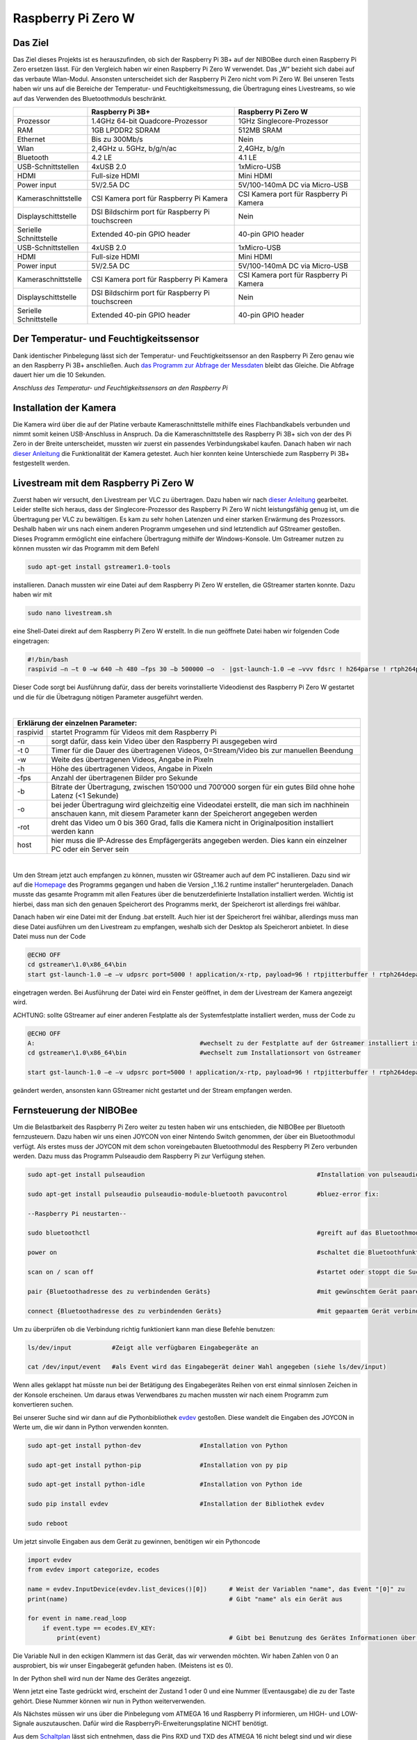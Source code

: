 Raspberry Pi Zero W
===================

Das Ziel
--------

Das Ziel dieses Projekts ist es herauszufinden, ob sich der Raspberry Pi 3B+ auf der NIBOBee durch einen Raspberry Pi
Zero ersetzen lässt. Für den Vergleich haben wir einen Raspberry Pi Zero W verwendet. Das „W“ bezieht sich dabei auf das
verbaute Wlan-Modul. Ansonsten unterscheidet sich der Raspberry Pi Zero nicht vom Pi Zero W. Bei unseren Tests haben wir
uns auf die Bereiche der Temperatur- und Feuchtigkeitsmessung, die Übertragung eines Livestreams, so wie auf das
Verwenden des Bluetoothmoduls beschränkt. 

+------------------------+--------------------------------------------------+-----------------------------------------+
|                        |                 Raspberry Pi 3B+                 |           Raspberry Pi Zero W           |
+========================+==================================================+=========================================+
| Prozessor              | 1.4GHz 64-bit Quadcore-Prozessor                 | 1GHz Singlecore-Prozessor               |
+------------------------+--------------------------------------------------+-----------------------------------------+
| RAM                    | 1GB LPDDR2 SDRAM                                 | 512MB SRAM                              |
+------------------------+--------------------------------------------------+-----------------------------------------+
| Ethernet               | Bis zu 300Mb/s                                   | Nein                                    |
+------------------------+--------------------------------------------------+-----------------------------------------+
| Wlan                   | 2,4GHz u. 5GHz, b/g/n/ac                         | 2,4GHz, b/g/n                           |
+------------------------+--------------------------------------------------+-----------------------------------------+
| Bluetooth              | 4.2 LE                                           | 4.1 LE                                  |
+------------------------+--------------------------------------------------+-----------------------------------------+
| USB-Schnittstellen     | 4xUSB 2.0                                        | 1xMicro-USB                             |
+------------------------+--------------------------------------------------+-----------------------------------------+
| HDMI                   | Full-size HDMI                                   | Mini HDMI                               |
+------------------------+--------------------------------------------------+-----------------------------------------+
| Power input            | 5V/2.5A DC                                       | 5V/100-140mA DC via Micro-USB           |
+------------------------+--------------------------------------------------+-----------------------------------------+
| Kameraschnittstelle    | CSI Kamera port für Raspberry Pi Kamera          | CSI Kamera port für Raspberry Pi Kamera |
+------------------------+--------------------------------------------------+-----------------------------------------+
| Displayschittstelle    | DSI Bildschirm port für Raspberry Pi touchscreen | Nein                                    |
+------------------------+--------------------------------------------------+-----------------------------------------+
| Serielle Schnittstelle | Extended 40-pin GPIO header                      | 40-pin GPIO header                      |
+------------------------+--------------------------------------------------+-----------------------------------------+
| USB-Schnittstellen     | 4xUSB 2.0                                        | 1xMicro-USB                             |
+------------------------+--------------------------------------------------+-----------------------------------------+
| HDMI                   | Full-size HDMI                                   | Mini HDMI                               |
+------------------------+--------------------------------------------------+-----------------------------------------+
| Power input            | 5V/2.5A DC                                       | 5V/100-140mA DC via Micro-USB           |
+------------------------+--------------------------------------------------+-----------------------------------------+
| Kameraschnittstelle    | CSI Kamera port für Raspberry Pi Kamera          | CSI Kamera port für Raspberry Pi Kamera |
+------------------------+--------------------------------------------------+-----------------------------------------+
| Displayschittstelle    | DSI Bildschirm port für Raspberry Pi touchscreen | Nein                                    |
+------------------------+--------------------------------------------------+-----------------------------------------+
| Serielle Schnittstelle | Extended 40-pin GPIO header                      | 40-pin GPIO header                      |
+------------------------+--------------------------------------------------+-----------------------------------------+

Der Temperatur- und Feuchtigkeitssensor
---------------------------------------
Dank identischer Pinbelegung lässt sich der Temperatur- und Feuchtigkeitssensor an den Raspberry Pi Zero genau wie an
den Raspberry Pi 3B+ anschließen. Auch `das Programm zur Abfrage der Messdaten
<https://nibobee.readthedocs.io/de/latest/Kapitel_05_RaspberryPi3.html#die-fertigen-pythonscripte>`_ bleibt das
Gleiche. Die Abfrage dauert hier um die 10 Sekunden. 


.. image:: img/luftfeuchtigkeit_DHT11_Steckplatine.png
*Anschluss des Temperatur- und Feuchtigkeitssensors an den Raspberry Pi*


Installation der Kamera
-----------------------
Die Kamera wird über die auf der Platine verbaute Kameraschnittstelle mithilfe eines Flachbandkabels verbunden und nimmt
somit keinen USB-Anschluss in Anspruch. Da die Kameraschnittstelle des Raspberry Pi 3B+ sich von der des Pi Zero in der
Breite unterscheidet, mussten wir zuerst ein passendes Verbindungskabel kaufen. Danach haben wir nach `dieser Anleitung
<https://www.datenreise.de/raspberry-pi-ueberwachungskamera-livestream/>`_ die Funktionalität der Kamera getestet. Auch
hier konnten keine Unterschiede zum Raspberry Pi 3B+ festgestellt werden. 


Livestream mit dem Raspberry Pi Zero W
--------------------------------------
Zuerst haben wir versucht, den Livestream per VLC zu übertragen. Dazu haben wir nach `dieser Anleitung
<https://tutorials-raspberrypi.de/raspberry-pi-ueberwachungskamera-livestream-einrichten/>`_ gearbeitet. Leider stellte
sich heraus, dass der Singlecore-Prozessor des Raspberry Pi Zero W nicht leistungsfähig genug ist, um die Übertragung
per VLC zu bewältigen. Es kam zu sehr hohen Latenzen und einer starken Erwärmung des Prozessors. Deshalb haben wir uns
nach einem anderen Programm umgesehen und sind letztendlich auf GStreamer gestoßen. Dieses Programm ermöglicht eine
einfachere Übertragung mithilfe der Windows-Konsole. Um Gstreamer nutzen zu können mussten wir das Programm mit dem
Befehl  

.. code-block:: python

 sudo apt-get install gstreamer1.0-tools
 

installieren. Danach mussten wir eine Datei auf dem Raspberry Pi Zero W erstellen, die GStreamer starten konnte. Dazu
haben wir mit  

.. code-block:: python
 
 sudo nano livestream.sh
 

eine Shell-Datei direkt auf dem Raspberry Pi Zero W erstellt. In die nun geöffnete Datei haben wir folgenden Code
eingetragen: 

.. code-block:: python

 #!/bin/bash
 raspivid –n –t 0 –w 640 –h 480 –fps 30 –b 500000 –o  - |gst-launch-1.0 –e –vvv fdsrc ! h264parse ! rtph264pay pt=96 config-interval=5 ! udpsink host={IP-ADRESSE-DES-EMPFÄNGERS} port=5000
 

Dieser Code sorgt bei Ausführung dafür, dass der bereits vorinstallierte Videodienst des Raspberry Pi Zero W gestartet
und die für die Übetragung nötigen Parameter ausgeführt werden. 

|

+------------------------------------+---------------------------------------------------------------------------------------------------------------------------------------------------------------------------+
| Erklärung der einzelnen Parameter:                                                                                                                                                                           	 |
+====================================+===========================================================================================================================================================================+
| raspivid                           | startet Programm für Videos mit dem Raspberry Pi                                                                                                                          |
+------------------------------------+---------------------------------------------------------------------------------------------------------------------------------------------------------------------------+
| -n                                 | sorgt dafür, dass kein Video über den Raspberry Pi ausgegeben wird                                                                                                        |
+------------------------------------+---------------------------------------------------------------------------------------------------------------------------------------------------------------------------+
| -t 0                               | Timer für die Dauer des übertragenen Videos, 0=Stream/Video bis zur manuellen Beendung                                                                                    |
+------------------------------------+---------------------------------------------------------------------------------------------------------------------------------------------------------------------------+
| -w                                 | Weite des übertragenen Videos, Angabe in Pixeln                                                                                                                           |
+------------------------------------+---------------------------------------------------------------------------------------------------------------------------------------------------------------------------+
| -h                                 | Höhe des übertragenen Videos, Angabe in Pixeln                                                                                                                            |
+------------------------------------+---------------------------------------------------------------------------------------------------------------------------------------------------------------------------+
| -fps                               | Anzahl der übertragenen Bilder pro Sekunde                                                                                                                                |
+------------------------------------+---------------------------------------------------------------------------------------------------------------------------------------------------------------------------+
| -b                                 | Bitrate der Übertragung, zwischen 150‘000 und 700‘000 sorgen für ein gutes Bild ohne hohe Latenz (<1 Sekunde)                                                             |
+------------------------------------+---------------------------------------------------------------------------------------------------------------------------------------------------------------------------+
| -o                                 | bei jeder Übertragung wird gleichzeitig eine Videodatei erstellt, die man sich im nachhinein anschauen kann, mit diesem Parameter kann der Speicherort angegeben werden   |
+------------------------------------+---------------------------------------------------------------------------------------------------------------------------------------------------------------------------+
| -rot                               | dreht das Video um 0 bis 360 Grad, falls die Kamera nicht in Originalposition installiert werden kann                                                                     |
+------------------------------------+---------------------------------------------------------------------------------------------------------------------------------------------------------------------------+
| host                               | hier muss die IP-Adresse des Empfägergeräts angegeben werden. Dies kann ein einzelner PC oder ein Server sein                                                             |
+------------------------------------+---------------------------------------------------------------------------------------------------------------------------------------------------------------------------+

|

Um den Stream jetzt auch empfangen zu können, mussten wir GStreamer auch auf dem PC installieren. Dazu sind wir auf die
`Homepage <https://gstreamer.freedesktop.org/download/>`_ des Programms gegangen und haben die Version „1.16.2 runtime
installer“ heruntergeladen. Danach musste das gesamte Programm mit allen Features über die benutzerdefinierte
Installation installiert werden. Wichtig ist hierbei, dass man sich den genauen Speicherort des Programms merkt, der
Speicherort ist allerdings frei wählbar.

Danach haben wir eine Datei mit der Endung .bat erstellt. Auch hier ist der Speicherort frei wählbar, allerdings muss
man diese Datei ausführen um den Livestream zu empfangen, weshalb sich der Desktop als Speicherort anbietet. In diese
Datei muss nun der Code 

.. code-block:: 

 @ECHO OFF
 cd gstreamer\1.0\x86_64\bin
 start gst-launch-1.0 –e –v udpsrc port=5000 ! application/x-rtp, payload=96 ! rtpjitterbuffer ! rtph264depay ! avdec_h264 ! fpsdisplaysink sync=false text-overlay=false
  
eingetragen werden. Bei Ausführung der Datei wird ein Fenster geöffnet, in dem der Livestream der Kamera angezeigt wird.

ACHTUNG: sollte GStreamer auf einer anderen Festplatte als der Systemfestplatte installiert werden, muss der Code zu 

.. code-block::
 
 @ECHO OFF
 A:						#wechselt zu der Festplatte auf der Gstreamer installiert ist
 cd gstreamer\1.0\x86_64\bin			#wechselt zum Installationsort von Gstreamer	
 
 start gst-launch-1.0 –e –v udpsrc port=5000 ! application/x-rtp, payload=96 ! rtpjitterbuffer ! rtph264depay ! avdec_h264 ! fpsdisplaysink sync=false text-overlay=false
  
geändert werden, ansonsten kann GStreamer nicht gestartet und der Stream empfangen werden.

Fernsteuerung der NIBOBee
-------------------------
Um die Belastbarkeit des Raspberry Pi Zero weiter zu testen haben wir uns entschieden, die NIBOBee per Bluetooth
fernzusteuern. Dazu haben wir uns einen JOYCON von einer Nintendo Switch genommen, der über ein Bluetoothmodul
verfügt. Als erstes muss der JOYCON mit dem schon voreingebauten Bluetoothmodul des Respberry PI Zero verbunden
werden. Dazu muss das Programm Pulseaudio dem Raspberry Pi zur Verfügung stehen. 

.. code-block:: python
 	
 sudo apt-get install pulseaudion 						#Installation von pulseaudio, auf Raspbian full schon vorhanden
 
 sudo apt-get install pulseaudio pulseaudio-module-bluetooth pavucontrol	#bluez-error fix:						 
 
 --Raspberry Pi neustarten--		
 
 sudo bluetoothctl								#greift auf das Bluetoothmodul des Raspberry Pi zu
 
 power on									#schaltet die Bluetoothfunktion ein
 
 scan on / scan off								#startet oder stoppt die Suche nach Geräten
 
 pair {Bluetoothadresse des zu verbindenden Geräts}				#mit gewünschtem Gerät paaren			 
 
 connect {Bluetoothadresse des zu verbindenden Geräts}				#mit gepaartem Gerät verbinden
 

Um zu überprüfen ob die Verbindung richtig funktioniert kann man diese Befehle benutzen:

.. code-block:: python
 
 ls/dev/input  		#Zeigt alle verfügbaren Eingabegeräte an
 
 cat /dev/input/event  	#als Event wird das Eingabegerät deiner Wahl angegeben (siehe ls/dev/input)
 

Wenn alles geklappt hat müsste nun bei der Betätigung des Eingabegerätes Reihen von erst einmal sinnlosen Zeichen in der
Konsole erscheinen. Um daraus etwas Verwendbares zu machen mussten wir nach einem Programm zum konvertieren suchen.

Bei unserer Suche sind wir dann auf die Pythonbibliothek `evdev
<https://python-evdev.readthedocs.io/en/latest/usage.html>`_ gestoßen. Diese wandelt die Eingaben des JOYCON in Werte
um, die wir dann in Python verwenden konnten. 

.. code-block:: python
 
 sudo apt-get install python-dev		#Installation von Python
 
 sudo apt-get install python-pip		#Installation von py pip
 
 sudo apt-get install python-idle		#Installation von Python ide
 
 sudo pip install evdev				#Installation der Bibliothek evdev
 
 sudo reboot
 

Um jetzt sinvolle Eingaben aus dem Gerät zu gewinnen, benötigen wir ein Pythoncode 

 
.. code-block:: python

 import evdev
 from evdev import categorize, ecodes

 name = evdev.InputDevice(evdev.list_devices()[0])      # Weist der Variablen "name", das Event "[0]" zu 
 print(name)                                            # Gibt "name" als ein Gerät aus

 for event in name.read_loop
     if event.type == ecodes.EV_KEY:
         print(event)                                	# Gibt bei Benutzung des Gerätes Informationen über Eingaben wieder, z.B gibt beim Drücken der "A"-Taste auf dem JOYCON eine Reihe von Informationen über die gedrückte Taste aus. 

Die Variable Null in den eckigen Klammern ist das Gerät, das wir verwenden möchten. Wir haben Zahlen von 0 an
ausprobiert, bis wir unser Eingabegerät gefunden haben. (Meistens ist es 0).
	 
In der Python shell wird nun der Name des Gerätes angezeigt.

Wenn jetzt eine Taste gedrückt wird, erscheint der Zustand 1 oder 0 und eine Nummer (Eventausgabe) die zu der Taste
gehört. Diese Nummer können wir nun in Python weiterverwenden. 

Als Nächstes müssen wir uns über die Pinbelegung vom ATMEGA 16 und Raspberry PI informieren, um HIGH- und LOW-Signale
auszutauschen. Dafür wird die RaspberryPi-Erweiterungsplatine NICHT benötigt.

Aus dem `Schaltplan <http://download.nicai-systems.com/nibo/nibobee_berry_schematic_1_04.pdf>`_ lässt sich entnehmen,
dass die Pins RXD und TXD des ATMEGA 16 nicht belegt sind und wir diese daher nutzen können. 

.. image:: img/atmegapins.png

Den NIBOBee haben wir wie folgt programmiert.

.. code-block:: C++

 #include <NIBObee.h>			// Benutze die Nibobee Bibliothek
 #include <avr/io.h>


 void setup() {
 DDRD &= ~(1 << PD0);			// setze PD0 als Eingang 
 DDRD &= ~(1 << PD1);			// setze PD1 als Eingang

 NIBObee.begin();
 }

 void loop() {
 if((PIND & (1 << PD0)))		// Wenn PD0 nicht 0 dann
 {	
 if((PIND & (1 << PD1)))		// Wenn PD1 nicht 0 dann
 {
 Engine.setPWM(500, 500);
 }
 }

 if((PIND & (1 << PD0)))		// Wenn PD0 nicht 0 dann
 {
 if(!(PIND & (1 << PD1)))		// Wenn PD1 nicht 1 dann
 {
 Engine.setPWM(500, -500);
 }
 }

 if(!(PIND & (1 << PD0)))		// Wenn PD0 nicht 1 dann
 {
 if((PIND & (1 << PD1)))		// Wenn PD1 nicht 0 dann
 {
 Engine.setPWM(-500, 500);
 }
 }

 if(!(PIND & (1 << PD0)))		// Wenn PD0 nicht 1 dann
 {
 if(!(PIND & (1 << PD1)))		// Wenn PD1 nicht 1 dann
 {	
 Engine.setPWM(0, 0);
 }
 }

 }
 
Wenn PD1 = 1 und PD0 = 1 fährt die Nibobee geradeaus. Wenn PD1 = 0 PD0 = 1 fährt sie nach links. Wenn PD0 = 1 und PD1 = 0 fährt sie nach Rechts. Wenn PD0 = 0 und PD1 = 0 hält sie an.

.. image:: img/rasppins.png

Mit dem NIBOBee-Programm und den Eventzuständen im Hinterkopf konnten wir nun ein Pythonscript zur Steuerung der NIBOBee schreiben.
			
.. code-block:: python

 import evdev
 import time
 import RPi.GPIO as GPIO 
 from evdev import categorize, ecodes
 
 GPIO.setmode(GPIO.BCM)								#Raspberry Pi benutzt "Broadcom SOC channel" (siehe Pinlayout, grüne Rechtecke)
 
 GPIO.setup(22, GPIO.OUT, initial = GPIO.LOW)		#Setze GPIO 22 als Ausgang und auf LOW
 GPIO.setup(4,  GPIO.OUT, initial = GPIO.LOW)			
 
 name = evdev.InputDevice(evdev.list_devices()[0])	#weist der Variablen "name", das Event "[0]" zu 
 print(name)
 
 bx = 305											#weist den Variablen die Eventausgaben zu
 by = 307
 bb = 306
 ba = 304
 r  = 318
 
 for event in name.read_loop(): 					#Loop für dauerhafte Überprufung der Eventzustände
	 if event.type == ecodes.EV_KEY:
	 
		 if event.value == 1:						#wenn Eventzustand 1 (Gedrückt)
				
			 if event.code == r:					#wennenn Taste "r" gedrückt
				GPIO.output(4, GPIO.HIGH)			#setzt GPIO 4 HIGH
				GPIO.output(22, GPIO.HIGH)
				print("vorwärts")
				 
			 if event.code == ba:
				GPIO.output(4, GPIO.HIGH)
				GPIO.output(22, GPIO.LOW)
				print("links")
				 
			 if event.code == by:
				GPIO.output(4, GPIO.LOW)
				GPIO.output(22, GPIO.HIGH)
				print("rechts")
				 
		 elif event.value == 0:						# Wenn keine Tasten gedrückt, setze alle auf 0
			  GPIO.output(4, GPIO.LOW)					
			  GPIO.output(22, GPIO.LOW)				
			  print("stop")
			  
 GPIO.cleanup()
	
Und siehe da, es Funktioniert, die NIBOBee reagiert auf Tastendruck. Allerdings ist die Reichweite mit nur ungefähr 50cm sehr eingeschränkt. Daraus können wir schließen, dass die Rechweite des Bluetoothmodules zu gering für unser Vorhaben ist.

Da uns das nicht gereicht hat, mussten wir uns eine andere Lösung einfallen lassen. Also haben wir uns eine Bluetoothtastatur besorgt, die über einen eigenen Bluetoothadapter vefügt. Das Pythonscript für die umwandlung der Eingaben blieb fast unverändert. Nur die Eventzustände mussten mit bekannter Methodik neu erfasst werden.
Nun konnten wir die NIBOBee mit W,A,D steuern und hatten eine Reichweite von 10m, auch durch Wände hindurch.
	
.. code-block:: python

 import evdev
 import time
 import RPi.GPIO as GPIO 
 from evdev import categorize, ecodes
 
 GPIO.setmode(GPIO.BCM)				  					
 
 GPIO.setup(22, GPIO.OUT, initial = GPIO.LOW)
 GPIO.setup(4,  GPIO.OUT, initial = GPIO.LOW)
 
 name = evdev.InputDevice(evdev.list_devices()[0])
 print(name)
 
 w = 17
 a = 30
 s = 31
 d = 32
 
 for event in name.read_loop():
	 if event.type == ecodes.EV_KEY:
	 
		 if event.value == 1:
		 
			 if event.code == w:
				GPIO.output(4, GPIO.HIGH)
				GPIO.output(22, GPIO.HIGH)
				print("vorwärts")
				 
			 if event.code == a:
				GPIO.output(4, GPIO.HIGH)
				GPIO.output(22, GPIO.LOW)
				print("links")
				 
			 if event.code == d:
				GPIO.output(4, GPIO.LOW)
				GPIO.output(22, GPIO.HIGH)
				print("rechts")
				 
		 elif event.value == 0:
			  GPIO.output(4, GPIO.LOW)
			  GPIO.output(22, GPIO.LOW)
			  print("stop")
			  
 GPIO.cleanup()
  
 
Um das Pythonskript bei Start des Raspberry Pi auszuführen mussten wir das Programm, das für den Autostart zuständig
ist, um unser Programm erweitern. Diese Datei wird mit  

.. code-block:: python
 
 sudo nano /etc/profile
 
aufgerufen. Unter die letzte Zeile (fi) mussten wir nun 

.. code-block:: python
 
 sudo python {Pfad des Pythonprogramms} &
 
einfügen. DAS "&" IST HIER SEHR WICHTIG. Es verhindert, dass das Pythonscript beim starten mit anderen Programmen interferiert.

z.B. 

.. code-block:: python

 unset id
 fi
 sudo python /home/pi/{Name des Pythonprogramms}.py &
 

Die Scripte
-----------

Da sich die Art und Weise, in der der Temperatur- und Feuchtigkeitssensor an den Raspberry Pi Zero W angeschlossen wird,
nicht von der des Raspberry Pi 3B+ unterscheidet konnten wir diese `Scripte für die Messungen
<https://nibobee.readthedocs.io/de/latest/Kapitel_05_RaspberryPi3.html#die-fertigen-pythonscripte>`_ einfach
übernehmen.

Für die automatische Installation von GStreamer mussten wir uns allerdings etwas anderes einfallen lassen. Letztendlich
sind auf folgende Lösung gekommen. 

.. code-block:: python
 
 #!/usr/bin/python
 # -*- coding: utf-8 -*-
 
 import os
 
 #sucht nach neuen Updates für den Piund diese
 print os.system('sudo apt-get --assume-yes update');			
 print os.system('sudo apt-get --assume-yes upgrade');			
 print os.system('sudo apt-get --assume-yes autoremove');		
 
 #erstellt ein neues Verzeichnis und wechselt in dieses
 print os.system('mkdir /home/pi/Livestream');
 print os.chdir('/home/pi/Livestream');				
 
 #installiert die nötige Version von GStreamer
 print os.system('sudo apt-get install gstreamer1.0-tools');
 
 #erstellt eine neue Shell-Datei in dem eben erstellten Verzeichnis 
 print os.system('sudo nano livestream.sh');
 
 #fragt nacht der IP Adresse des Empfängers (wird leider bei jedem Start des Programms gemacht, was einen Bildschirm und eine Tastatur voraussetzt
 ip_address = raw_input("IP Adresse des Empfängers eingeben: "); 
 
 #öffnet die eben erstellte Shelldatei, schreibt die nötigen Parameter hinein und schließt die Datei wieder
 f= open("livestream.sh","w+");
 f.write("#!/bin/bash \n")
 f.write("Raspivid –n –t 0 –w 640 –h 480 –fps 30 –b 500000 –o  -rot 0 - |gst-launch-1.0 –e –vvv fdsrc ! h264parse ! rtph264pay pt=96 config-interval=5 ! udpsink host=ip_address port=5000");
 f.close();
 
 #startet das Programm für den Livestream
 print os.system('sh livestream.sh');
 
Da nun aber nicht bei jedem Livestream auch die Updates mit installiert werden müssen, haben wir ein seperates Programm
erstellt, das nur den Stream startet. 

.. code-block:: python

 #!/usr/bin/python
 # -*- coding: utf-8 -*-
 
 import os
 	
 #wechselt in das Verzeichnis der Shell-Datei
 print os.chdir('/home/pi/Livestream');				
 
 f= open("livestream.sh","w+");
 ip_address = raw_input("IP Adresse des Empfängers eingeben: ");
 f.write("#!/bin/bash \n") 
 f.write("Raspivid –n –t 0 –w 640 –h 480 –fps 30 –b 500000 –o  -rot 0 - |gst-launch-1.0 –e –vvv fdsrc ! h264parse ! rtph264pay pt=96 config-interval=5 ! udpsink host=ip_address port=5000");
 f.close();
 
 print os.system('sh livestream.sh');
 
Wie schon erwähnt, gibt es bei diesen Programmen kleine Fehler, die wir nicht behoben konnten. Im Endeffekt brauchten
wir immer manuelle Eingaben, um den Stream zu starten.


Fazit
-----
Die Temperatur- und Feuchtigkeitsmessung funktioniert genau so wie bei dem Raspberry Pi 3B+, der Lifestream läuft dank
GStreamer besser als die Übertragung mit VLC, da der Singlecore-Prozessor des Raspberry Pi Zero zu schwach für eine gute
Übertragung via VLC ist. Sollte für die Zukunft der Einsatz des Bluetoothmoduls vom Raspberry Pi Zero W geplant sein,
könnte die Nutzung eines Bluetoothadapters oder –verstärkers nötig sein.

Für unsere Tests war die Erweiterungsplatine für den Raspberry Pi auf der NIBOBee nicht von Nutzen, der Platz hätte
genau so gut für weitere Akkumulatoren verwendet werden können.

Unseren Tests zufolge lässt sich der Raspberry Pi Zero W anstelle des Raspberry Pi3B+ verwenden, solange man nicht zu
viele Anwendungen gleichzeitig laufen lässt. 

